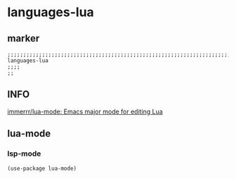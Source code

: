 * languages-lua
** marker
#+begin_src elisp
  ;;;;;;;;;;;;;;;;;;;;;;;;;;;;;;;;;;;;;;;;;;;;;;;;;;;;;;;;;;;;;;;;;;;;;;;;;;;;;;;;;;;;;;;;;;;;;;;;;;;;; languages-lua
  ;;;;
  ;;
#+end_src
** INFO
[[https://github.com/immerrr/lua-mode][immerrr/lua-mode: Emacs major mode for editing Lua]]
** lua-mode
*** lsp-mode
#+BEGIN_SRC elisp
  (use-package lua-mode)
#+END_SRC

